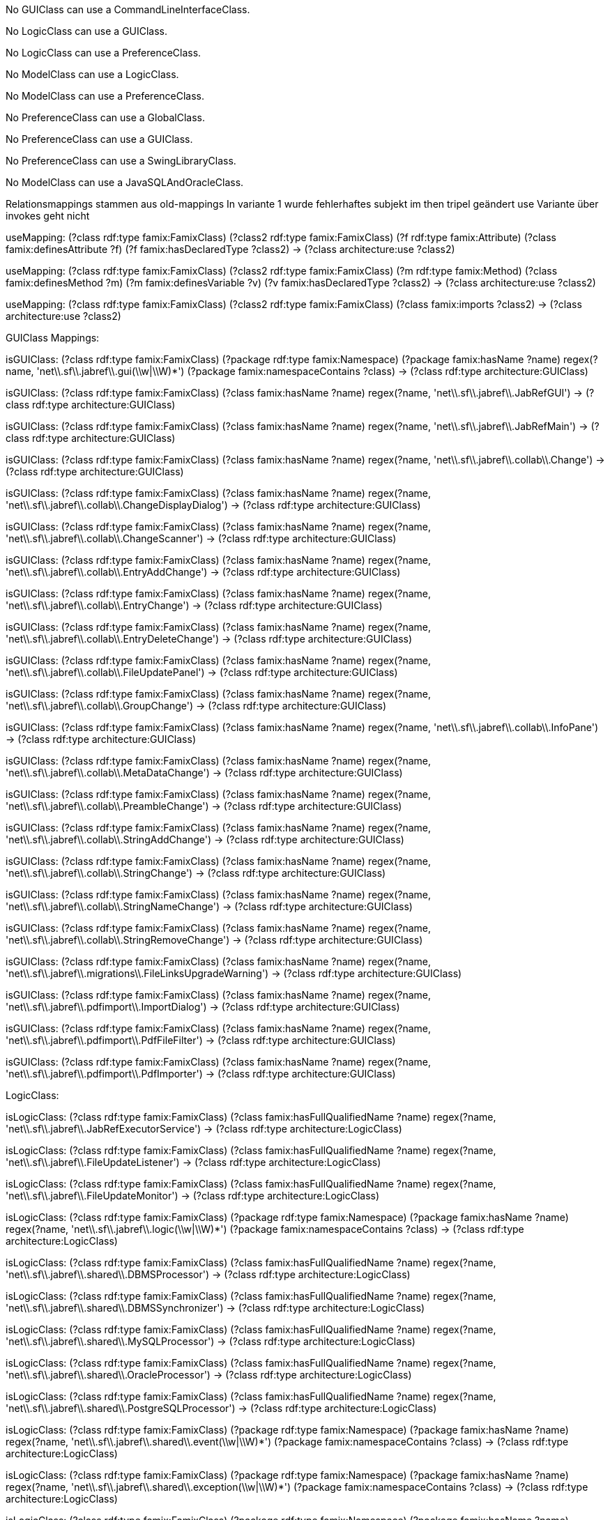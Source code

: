 [role="rule"]
No GUIClass can use a CommandLineInterfaceClass.

[role="rule"]
No LogicClass can use a GUIClass.

[role="rule"]
No LogicClass can use a PreferenceClass.

[role="rule"]
No ModelClass can use a LogicClass.

[role="rule"]
No ModelClass can use a PreferenceClass.

[role="rule"]
No PreferenceClass can use a GlobalClass.

[role="rule"]
No PreferenceClass can use a GUIClass.

[role="rule"]
No PreferenceClass can use a SwingLibraryClass.

[role="rule"]
No ModelClass can use a JavaSQLAndOracleClass.

//------------------------------------------------------------------------------------
Relationsmappings stammen aus old-mappings
In variante 1 wurde fehlerhaftes subjekt im then tripel geändert
use Variante über invokes geht nicht

[role="mapping"]
useMapping: (?class rdf:type famix:FamixClass) (?class2 rdf:type famix:FamixClass) (?f rdf:type famix:Attribute) (?class famix:definesAttribute ?f) (?f famix:hasDeclaredType ?class2) -> (?class architecture:use ?class2)

[role="mapping"]
useMapping: (?class rdf:type famix:FamixClass) (?class2 rdf:type famix:FamixClass) (?m rdf:type famix:Method) (?class famix:definesMethod ?m) (?m famix:definesVariable ?v) (?v famix:hasDeclaredType ?class2) -> (?class architecture:use ?class2)

[role="mapping"]
useMapping: (?class rdf:type famix:FamixClass) (?class2 rdf:type famix:FamixClass) (?class famix:imports ?class2) -> (?class architecture:use ?class2)

GUIClass Mappings:

[role="mapping"]
isGUIClass: (?class rdf:type famix:FamixClass) (?package rdf:type famix:Namespace) (?package famix:hasName ?name) regex(?name, 'net\\.sf\\.jabref\\.gui(\\w|\\W)*') (?package famix:namespaceContains ?class) -> (?class rdf:type architecture:GUIClass)

[role="mapping"]
isGUIClass: (?class rdf:type famix:FamixClass) (?class famix:hasName ?name) regex(?name, 'net\\.sf\\.jabref\\.JabRefGUI') -> (?class rdf:type architecture:GUIClass)

[role="mapping"]
isGUIClass: (?class rdf:type famix:FamixClass) (?class famix:hasName ?name) regex(?name, 'net\\.sf\\.jabref\\.JabRefMain') -> (?class rdf:type architecture:GUIClass)

[role="mapping"]
isGUIClass: (?class rdf:type famix:FamixClass) (?class famix:hasName ?name) regex(?name, 'net\\.sf\\.jabref\\.collab\\.Change') -> (?class rdf:type architecture:GUIClass)

[role="mapping"]
isGUIClass: (?class rdf:type famix:FamixClass) (?class famix:hasName ?name) regex(?name, 'net\\.sf\\.jabref\\.collab\\.ChangeDisplayDialog') -> (?class rdf:type architecture:GUIClass)

[role="mapping"]
isGUIClass: (?class rdf:type famix:FamixClass) (?class famix:hasName ?name) regex(?name, 'net\\.sf\\.jabref\\.collab\\.ChangeScanner') -> (?class rdf:type architecture:GUIClass)

[role="mapping"]
isGUIClass: (?class rdf:type famix:FamixClass) (?class famix:hasName ?name) regex(?name, 'net\\.sf\\.jabref\\.collab\\.EntryAddChange') -> (?class rdf:type architecture:GUIClass)

[role="mapping"]
isGUIClass: (?class rdf:type famix:FamixClass) (?class famix:hasName ?name) regex(?name, 'net\\.sf\\.jabref\\.collab\\.EntryChange') -> (?class rdf:type architecture:GUIClass)

[role="mapping"]
isGUIClass: (?class rdf:type famix:FamixClass) (?class famix:hasName ?name) regex(?name, 'net\\.sf\\.jabref\\.collab\\.EntryDeleteChange') -> (?class rdf:type architecture:GUIClass)

[role="mapping"]
isGUIClass: (?class rdf:type famix:FamixClass) (?class famix:hasName ?name) regex(?name, 'net\\.sf\\.jabref\\.collab\\.FileUpdatePanel') -> (?class rdf:type architecture:GUIClass)

[role="mapping"]
isGUIClass: (?class rdf:type famix:FamixClass) (?class famix:hasName ?name) regex(?name, 'net\\.sf\\.jabref\\.collab\\.GroupChange') -> (?class rdf:type architecture:GUIClass)

[role="mapping"]
isGUIClass: (?class rdf:type famix:FamixClass) (?class famix:hasName ?name) regex(?name, 'net\\.sf\\.jabref\\.collab\\.InfoPane') -> (?class rdf:type architecture:GUIClass)

[role="mapping"]
isGUIClass: (?class rdf:type famix:FamixClass) (?class famix:hasName ?name) regex(?name, 'net\\.sf\\.jabref\\.collab\\.MetaDataChange') -> (?class rdf:type architecture:GUIClass)

[role="mapping"]
isGUIClass: (?class rdf:type famix:FamixClass) (?class famix:hasName ?name) regex(?name, 'net\\.sf\\.jabref\\.collab\\.PreambleChange') -> (?class rdf:type architecture:GUIClass)

[role="mapping"]
isGUIClass: (?class rdf:type famix:FamixClass) (?class famix:hasName ?name) regex(?name, 'net\\.sf\\.jabref\\.collab\\.StringAddChange') -> (?class rdf:type architecture:GUIClass)

[role="mapping"]
isGUIClass: (?class rdf:type famix:FamixClass) (?class famix:hasName ?name) regex(?name, 'net\\.sf\\.jabref\\.collab\\.StringChange') -> (?class rdf:type architecture:GUIClass)

[role="mapping"]
isGUIClass: (?class rdf:type famix:FamixClass) (?class famix:hasName ?name) regex(?name, 'net\\.sf\\.jabref\\.collab\\.StringNameChange') -> (?class rdf:type architecture:GUIClass)

[role="mapping"]
isGUIClass: (?class rdf:type famix:FamixClass) (?class famix:hasName ?name) regex(?name, 'net\\.sf\\.jabref\\.collab\\.StringRemoveChange') -> (?class rdf:type architecture:GUIClass)

[role="mapping"]
isGUIClass: (?class rdf:type famix:FamixClass) (?class famix:hasName ?name) regex(?name, 'net\\.sf\\.jabref\\.migrations\\.FileLinksUpgradeWarning') -> (?class rdf:type architecture:GUIClass)

[role="mapping"]
isGUIClass: (?class rdf:type famix:FamixClass) (?class famix:hasName ?name) regex(?name, 'net\\.sf\\.jabref\\.pdfimport\\.ImportDialog') -> (?class rdf:type architecture:GUIClass)

[role="mapping"]
isGUIClass: (?class rdf:type famix:FamixClass) (?class famix:hasName ?name) regex(?name, 'net\\.sf\\.jabref\\.pdfimport\\.PdfFileFilter') -> (?class rdf:type architecture:GUIClass)

[role="mapping"]
isGUIClass: (?class rdf:type famix:FamixClass) (?class famix:hasName ?name) regex(?name, 'net\\.sf\\.jabref\\.pdfimport\\.PdfImporter') -> (?class rdf:type architecture:GUIClass)



LogicClass:

[role="mapping"]
isLogicClass: (?class rdf:type famix:FamixClass) (?class famix:hasFullQualifiedName ?name) regex(?name, 'net\\.sf\\.jabref\\.JabRefExecutorService') -> (?class rdf:type architecture:LogicClass)

[role="mapping"]
isLogicClass: (?class rdf:type famix:FamixClass) (?class famix:hasFullQualifiedName ?name) regex(?name, 'net\\.sf\\.jabref\\.FileUpdateListener') -> (?class rdf:type architecture:LogicClass)

[role="mapping"]
isLogicClass: (?class rdf:type famix:FamixClass) (?class famix:hasFullQualifiedName ?name) regex(?name, 'net\\.sf\\.jabref\\.FileUpdateMonitor') -> (?class rdf:type architecture:LogicClass)

[role="mapping"]
isLogicClass: (?class rdf:type famix:FamixClass) (?package rdf:type famix:Namespace) (?package famix:hasName ?name) regex(?name, 'net\\.sf\\.jabref\\.logic(\\w|\\W)*') (?package famix:namespaceContains ?class) -> (?class rdf:type architecture:LogicClass)

[role="mapping"]
isLogicClass: (?class rdf:type famix:FamixClass) (?class famix:hasFullQualifiedName ?name) regex(?name, 'net\\.sf\\.jabref\\.shared\\.DBMSProcessor') -> (?class rdf:type architecture:LogicClass)

[role="mapping"]
isLogicClass: (?class rdf:type famix:FamixClass) (?class famix:hasFullQualifiedName ?name) regex(?name, 'net\\.sf\\.jabref\\.shared\\.DBMSSynchronizer') -> (?class rdf:type architecture:LogicClass)

[role="mapping"]
isLogicClass: (?class rdf:type famix:FamixClass) (?class famix:hasFullQualifiedName ?name) regex(?name, 'net\\.sf\\.jabref\\.shared\\.MySQLProcessor') -> (?class rdf:type architecture:LogicClass)

[role="mapping"]
isLogicClass: (?class rdf:type famix:FamixClass) (?class famix:hasFullQualifiedName ?name) regex(?name, 'net\\.sf\\.jabref\\.shared\\.OracleProcessor') -> (?class rdf:type architecture:LogicClass)

[role="mapping"]
isLogicClass: (?class rdf:type famix:FamixClass) (?class famix:hasFullQualifiedName ?name) regex(?name, 'net\\.sf\\.jabref\\.shared\\.PostgreSQLProcessor') -> (?class rdf:type architecture:LogicClass)

[role="mapping"]
isLogicClass: (?class rdf:type famix:FamixClass) (?package rdf:type famix:Namespace) (?package famix:hasName ?name) regex(?name, 'net\\.sf\\.jabref\\.shared\\.event(\\w|\\W)*') (?package famix:namespaceContains ?class) -> (?class rdf:type architecture:LogicClass)

[role="mapping"]
isLogicClass: (?class rdf:type famix:FamixClass) (?package rdf:type famix:Namespace) (?package famix:hasName ?name) regex(?name, 'net\\.sf\\.jabref\\.shared\\.exception(\\w|\\W)*') (?package famix:namespaceContains ?class) -> (?class rdf:type architecture:LogicClass)

[role="mapping"]
isLogicClass: (?class rdf:type famix:FamixClass) (?package rdf:type famix:Namespace) (?package famix:hasName ?name) regex(?name, 'net\\.sf\\.jabref\\.shared\\.listener(\\w|\\W)*') (?package famix:namespaceContains ?class) -> (?class rdf:type architecture:LogicClass)

ModelClass Mappings:

[role="mapping"]
isModelClass: (?class rdf:type famix:FamixClass) (?class famix:hasName ?name) regex(?name, 'net\\.sf\\.jabref\\.JabRefException') -> (?class rdf:type architecture:ModelClass)

[role="mapping"]
isModelClass: (?class rdf:type famix:FamixClass) (?package rdf:type famix:Namespace) (?package famix:hasName ?name) regex(?name, 'net\\.sf\\.jabref\\.model(\\w|\\W)*') (?package famix:namespaceContains ?class) -> (?class rdf:type architecture:ModelClass)

[role="mapping"]
isModelClass: (?class rdf:type famix:FamixClass) (?class famix:hasName ?name) regex(?name, 'net\\.sf\\.jabref\\.shared\\.DBMSConnection') -> (?class rdf:type architecture:ModelClass)

[role="mapping"]
isModelClass: (?class rdf:type famix:FamixClass) (?class famix:hasName ?name) regex(?name, 'net\\.sf\\.jabref\\.shared\\.DBMSConnectionProperties') -> (?class rdf:type architecture:ModelClass)

[role="mapping"]
isModelClass: (?class rdf:type famix:FamixClass) (?class famix:hasName ?name) regex(?name, 'net\\.sf\\.jabref\\.shared\\.DBMSType') -> (?class rdf:type architecture:ModelClass)

[role="mapping"]
isModelClass: (?class rdf:type famix:FamixClass) (?class famix:hasName ?name) regex(?name, 'net\\.sf\\.jabref\\.shared\\.security\\.Password') -> (?class rdf:type architecture:ModelClass)


GlobalClass Mappings:

[role="mapping"]
isGlobalClass: (?class rdf:type famix:FamixClass) (?class famix:hasName ?name) regex(?name, 'net\\.sf\\.jabref\\.Globals') -> (?class rdf:type architecture:GlobalClass)


CommandLineInterfaceClass Mappings:


[role="mapping"]
isCommandLineInterfaceClass: (?class rdf:type famix:FamixClass) (?package rdf:type famix:Namespace) (?package famix:hasName ?name) regex(?name, 'net\\.sf\\.jabref\\.cli') (?package famix:namespaceContains ?class) -> (?class rdf:type architecture:CommandLineInterfaceClass)


Pref Mappings:

[role="mapping"]
isPreferenceClass: (?class rdf:type famix:FamixClass) (?class famix:hasName ?name) regex(?name, 'net\\.sf\\.jabref\\.migrations\\.PreferencesMigrations') -> (?class rdf:type architecture:PreferenceClass)

[role="mapping"]
isPreferenceClass: (?class rdf:type famix:FamixClass) (?package rdf:type famix:Namespace) (?package famix:hasName ?name) regex(?name, 'net\\.sf\\.jabref\\.preferences(\\w|\\W)*') (?package famix:namespaceContains ?class) -> (?class rdf:type architecture:PreferenceClass)

[role="mapping"]
isPreferenceClass: (?class rdf:type famix:FamixClass) (?package rdf:type famix:Namespace) (?package famix:hasName ?name) regex(?name, 'net\\.sf\\.jabref\\.shared\\.prefs(\\w|\\W)*') (?package famix:namespaceContains ?class) -> (?class rdf:type architecture:LogicClass)

SwingLibraryClass Mappings:

[role="mapping"]
isSwingLibraryClass: (?class rdf:type famix:FamixClass) (?class famix:hasName ?name) regex(?name, 'javax\\.swing\\.(\\w|\\W)*') -> (?class rdf:type architecture:SwingLibraryClass)

[role="mapping"]
isSwingLibraryClass: (?class rdf:type famix:FamixClass) (?class famix:hasName ?name) regex(?name, 'java\\.awt\\.(\\w|\\W)*') -> (?class rdf:type architecture:SwingLibraryClass)

JavaSQLAndOracle Mappings:

[role="mapping"]
isJavaSQLAndOracleClass: (?class rdf:type famix:FamixClass) (?class famix:hasFullQualifiedName ?name) regex(?name, 'java\\.sql\\.(\\w|\\W)*') -> (?class rdf:type architecture:JavaSQLAndOracle)

